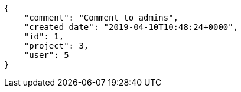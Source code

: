 [source,json]
----
{
    "comment": "Comment to admins",
    "created_date": "2019-04-10T10:48:24+0000",
    "id": 1,
    "project": 3,
    "user": 5
}
----
